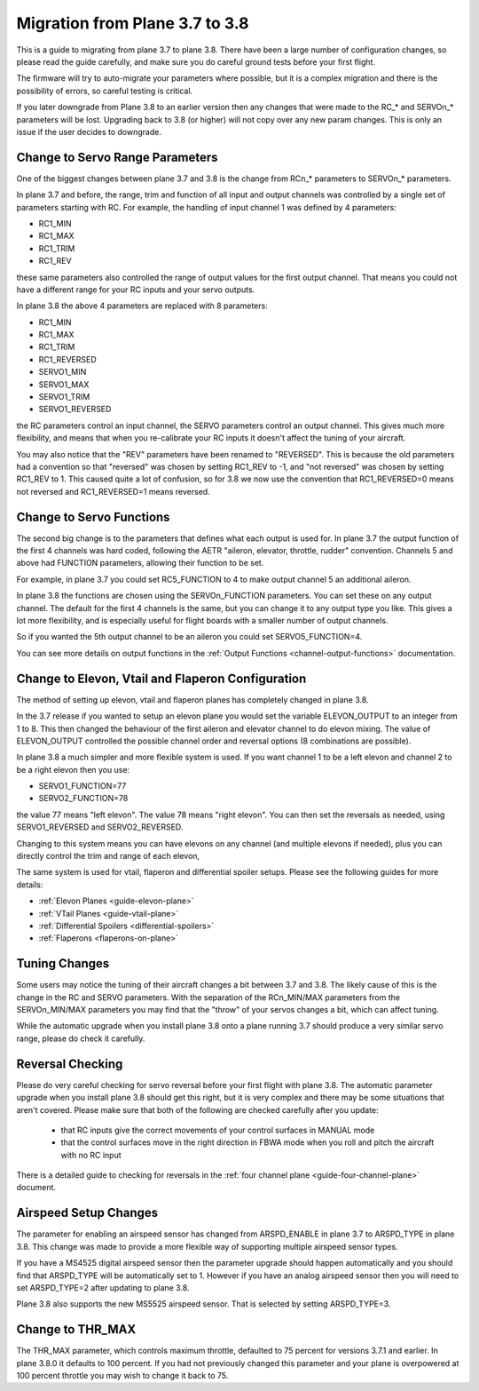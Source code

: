 .. _plane-3-7-to-3-8-migration:

===============================
Migration from Plane 3.7 to 3.8
===============================

This is a guide to migrating from plane 3.7 to plane 3.8. There have
been a large number of configuration changes, so please read the guide
carefully, and make sure you do careful ground tests before your first
flight.

The firmware will try to auto-migrate your parameters where possible,
but it is a complex migration and there is the possibility of errors,
so careful testing is critical.

.. warning:: 
If you later downgrade from Plane 3.8 to an earlier version then any 
changes that were made to the RC_* and SERVOn_* parameters will be lost. 
Upgrading back to 3.8 (or higher) will not copy over any new param changes. 
This is only an issue if the user decides to downgrade.

Change to Servo Range Parameters
================================

One of the biggest changes between plane 3.7 and 3.8 is the change
from RCn_* parameters to SERVOn_* parameters.

In plane 3.7 and before, the range, trim and function of all input and
output channels was controlled by a single set of parameters starting
with RC. For example, the handling of input channel 1 was defined by 4
parameters:

- RC1_MIN
- RC1_MAX
- RC1_TRIM
- RC1_REV


these same parameters also controlled the range of output values for
the first output channel. That means you could not have a different
range for your RC inputs and your servo outputs.

In plane 3.8 the above 4 parameters are replaced with 8 parameters:

- RC1_MIN
- RC1_MAX
- RC1_TRIM
- RC1_REVERSED
- SERVO1_MIN
- SERVO1_MAX
- SERVO1_TRIM
- SERVO1_REVERSED

the RC parameters control an input channel, the SERVO parameters
control an output channel. This gives much more flexibility, and means
that when you re-calibrate your RC inputs it doesn't affect the tuning
of your aircraft.

You may also notice that the "REV" parameters have been renamed to
"REVERSED". This is because the old parameters had a convention so
that "reversed" was chosen by setting RC1_REV to -1, and "not
reversed" was chosen by setting RC1_REV to 1. This caused quite a lot
of confusion, so for 3.8 we now use the convention that RC1_REVERSED=0
means not reversed and RC1_REVERSED=1 means reversed.

Change to Servo Functions
=========================

The second big change is to the parameters that defines what each
output is used for. In plane 3.7 the output function of the first 4
channels was hard coded, following the AETR "aileron, elevator,
throttle, rudder" convention. Channels 5 and above had FUNCTION
parameters, allowing their function to be set.

For example, in plane 3.7 you could set RC5_FUNCTION to 4 to make
output channel 5 an additional aileron.

In plane 3.8 the functions are chosen using the SERVOn_FUNCTION
parameters. You can set these on any output channel. The default for
the first 4 channels is the same, but you can change it to any output
type you like. This gives a lot more flexibility, and is especially
useful for flight boards with a smaller number of output channels.

So if you wanted the 5th output channel to be an aileron you could
set SERVO5_FUNCTION=4.

You can see more details on output functions in the :ref:`Output Functions <channel-output-functions>` documentation.

Change to Elevon, Vtail and Flaperon Configuration
==================================================

The method of setting up elevon, vtail and flaperon planes has
completely changed in plane 3.8.

In the 3.7 release if you wanted to setup an elevon plane you would
set the variable ELEVON_OUTPUT to an integer from 1 to 8. This then
changed the behaviour of the first aileron and elevator channel to do
elevon mixing. The value of ELEVON_OUTPUT controlled the possible
channel order and reversal options (8 combinations are possible).

In plane 3.8 a much simpler and more flexible system is used. If you
want channel 1 to be a left elevon and channel 2 to be a right elevon
then you use:

- SERVO1_FUNCTION=77
- SERVO2_FUNCTION=78

the value 77 means "left elevon". The value 78 means "right
elevon". You can then set the reversals as needed, using
SERVO1_REVERSED and SERVO2_REVERSED.

Changing to this system means you can have elevons on any channel (and
multiple elevons if needed), plus you can directly control the trim
and range of each elevon,

The same system is used for vtail, flaperon and differential spoiler
setups. Please see the following guides for more details:

- :ref:`Elevon Planes <guide-elevon-plane>`
- :ref:`VTail Planes <guide-vtail-plane>`
- :ref:`Differential Spoilers <differential-spoilers>`
- :ref:`Flaperons <flaperons-on-plane>`

  
Tuning Changes
==============

Some users may notice the tuning of their aircraft changes a bit
between 3.7 and 3.8. The likely cause of this is the change in the RC
and SERVO parameters. With the separation of the RCn_MIN/MAX
parameters from the SERVOn_MIN/MAX parameters you may find that the
"throw" of your servos changes a bit, which can affect tuning.

While the automatic upgrade when you install plane 3.8 onto a plane
running 3.7 should produce a very similar servo range, please do check
it carefully.

Reversal Checking
=================

Please do very careful checking for servo reversal before your first
flight with plane 3.8. The automatic parameter upgrade when you
install plane 3.8 should get this right, but it is very complex and
there may be some situations that aren't covered. Please make sure
that both of the following are checked carefully after you update:

 - that RC inputs give the correct movements of your control surfaces
   in MANUAL mode
 - that the control surfaces move in the right direction in FBWA mode
   when you roll and pitch the aircraft with no RC input

There is a detailed guide to checking for reversals in the :ref:`four channel plane <guide-four-channel-plane>` document.

Airspeed Setup Changes
======================

The parameter for enabling an airspeed sensor has changed from
ARSPD_ENABLE in plane 3.7 to ARSPD_TYPE in plane 3.8. This change was
made to provide a more flexible way of supporting multiple airspeed
sensor types.

If you have a MS4525 digital airspeed sensor then the parameter
upgrade should happen automatically and you should find that
ARSPD_TYPE will be automatically set to 1. However if you have an
analog airspeed sensor then you will need to set ARSPD_TYPE=2 after
updating to plane 3.8.

Plane 3.8 also supports the new MS5525 airspeed sensor. That is
selected by setting ARSPD_TYPE=3.

Change to THR_MAX
=================

The THR_MAX parameter, which controls maximum throttle, defaulted to 75 percent for versions 3.7.1 and earlier. In plane 3.8.0 it defaults to 100 percent. If you had not previously changed this parameter and your plane is overpowered at 100 percent throttle you may wish to change it back to 75.

